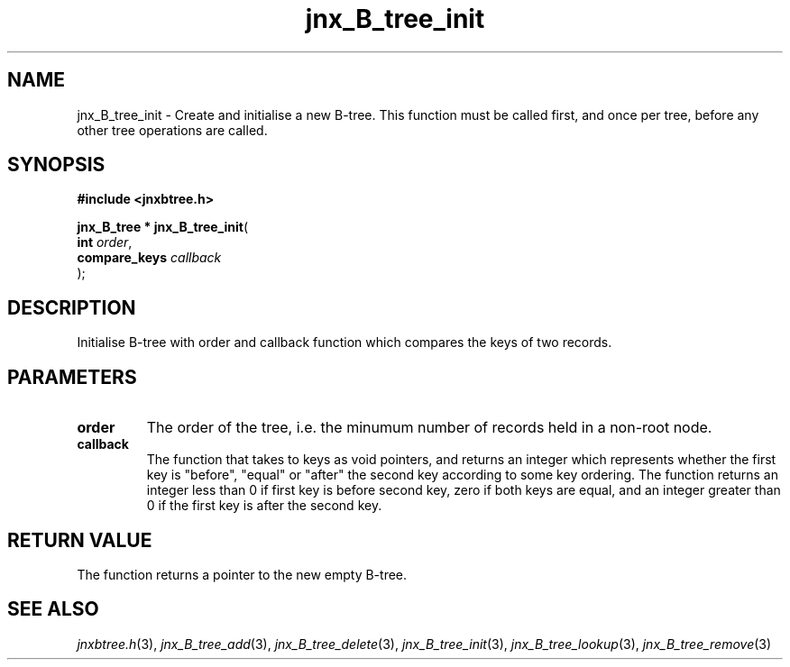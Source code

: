 .\" File automatically generated by doxy2man0.1
.\" Generation date: Thu Sep 19 2013
.TH jnx_B_tree_init 3 2013-09-19 "XXXpkg" "The XXX Manual"
.SH "NAME"
jnx_B_tree_init \- Create and initialise a new B-tree. This function must be called first, and once per tree, before any other tree operations are called.
.SH SYNOPSIS
.nf
.B #include <jnxbtree.h>
.sp
\fBjnx_B_tree * jnx_B_tree_init\fP(
    \fBint          \fP\fIorder\fP,
    \fBcompare_keys \fP\fIcallback\fP
);
.fi
.SH DESCRIPTION
.PP 
Initialise B-tree with order and callback function which compares the keys of two records.
.SH PARAMETERS
.TP
.B order
The order of the tree, i.e. the minumum number of records held in a non-root node. 

.TP
.B callback
The function that takes to keys as void pointers, and returns an integer which represents whether the first key is "before", "equal" or "after" the second key according to some key ordering. The function returns an integer less than 0 if first key is before second key, zero if both keys are equal, and an integer greater than 0 if the first key is after the second key.

.SH RETURN VALUE
.PP
The function returns a pointer to the new empty B-tree. 
.SH SEE ALSO
.PP
.nh
.ad l
\fIjnxbtree.h\fP(3), \fIjnx_B_tree_add\fP(3), \fIjnx_B_tree_delete\fP(3), \fIjnx_B_tree_init\fP(3), \fIjnx_B_tree_lookup\fP(3), \fIjnx_B_tree_remove\fP(3)
.ad
.hy
